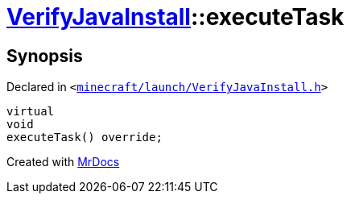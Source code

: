 [#VerifyJavaInstall-executeTask]
= xref:VerifyJavaInstall.adoc[VerifyJavaInstall]::executeTask
:relfileprefix: ../
:mrdocs:


== Synopsis

Declared in `&lt;https://github.com/PrismLauncher/PrismLauncher/blob/develop/launcher/minecraft/launch/VerifyJavaInstall.h#L48[minecraft&sol;launch&sol;VerifyJavaInstall&period;h]&gt;`

[source,cpp,subs="verbatim,replacements,macros,-callouts"]
----
virtual
void
executeTask() override;
----



[.small]#Created with https://www.mrdocs.com[MrDocs]#
